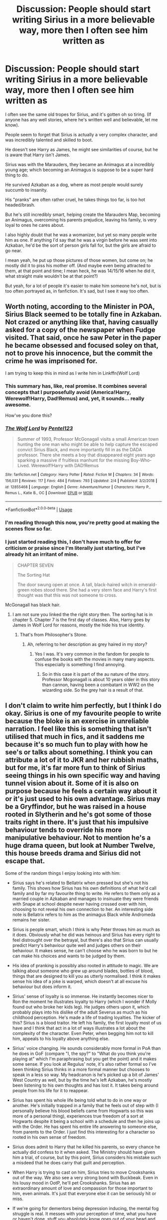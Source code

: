 #+TITLE: Discussion: People should start writing Sirius in a more believable way, more then I often see him written as

* Discussion: People should start writing Sirius in a more believable way, more then I often see him written as
:PROPERTIES:
:Author: SnarkyAndProud
:Score: 118
:DateUnix: 1551033779.0
:DateShort: 2019-Feb-24
:FlairText: Discussion
:END:
I often see the same old tropes for Sirius, and it's gotten oh so tiring. (If anyone has any well stories, where he's written well and believable, let me know).

People seem to forget that Sirius is actually a very complex character, and was incredibly talented and skilled to boot.

He doesn't see Harry as James, he might see similarities of course, but he is aware that Harry isn't James.

Sirius was with the Marauders, they became an Animagus at a incredibly young age; which becoming an Animagus is suppose to be a super hard thing to do.

He survived Azkaban as a dog, where as most people would surely succumb to insanity.

His "pranks" are often rather cruel, he takes things too far, is too hot headed/brash.

But he's still incredibly smart, helping create the Marauders Map, becoming an Animagus, overcoming his parents prejudice, leaving his family, is very loyal to ones he cares about.

I also highly doubt that he was a womanizer, but yet so many people write him as one. If anything I'd say that he was a virgin before he was sent into Azkaban, he'd be the sort of person girls fall for, but the girls are afraid to go near.

I mean yeah, he put up those pictures of those women, but come on; he mostly did it to piss his mother off. (And maybe even being attracted to them, at that point and time; I mean heck, he was 14/15/16 when he did it, what straight male wouldn't be at that point?)

But yeah, for a lot of people it's easier to make him someone he's not, but is too often portrayed as, in fanfiction. It's sad, but I see it way too often.


** Worth noting, according to the Minister in POA, Sirius Black seemed to be totally fine in Azkaban. Not crazed or anything like that, having casually asked for a copy of the newspaper when Fudge visited. That said, once he saw Peter in the paper he became obsessed and focused soley on that, not to prove his innocence, but the commit the crime he was imprisoned for.

I am trying to keep this in mind as I write him in Linkffn(Wolf Lord)
:PROPERTIES:
:Author: Geairt_Annok
:Score: 92
:DateUnix: 1551036636.0
:DateShort: 2019-Feb-24
:END:

*** This summary has, like, real promise. It combines several concepts that I purposefully avoid (America!Harry, Werewolf!Harry, Dad!Remus) and, yet, it sounds... really awesome.

How've you done this?
:PROPERTIES:
:Author: FerusGrim
:Score: 8
:DateUnix: 1551052087.0
:DateShort: 2019-Feb-25
:END:


*** [[https://www.fanfiction.net/s/12855468/1/][*/The Wolf Lord/*]] by [[https://www.fanfiction.net/u/9506407/Pentel123][/Pentel123/]]

#+begin_quote
  Summer of 1993, Professor McGonagall visits a small American town hunting the one man who might be able to help capture the escaped convict Sirius Black, and more importantly fill in as the DADA professor. There she meets a boy that disappeared eight years ago sparking a massive if fruitless manhunt for the missing Boy-Who-Lived. Werewolf!Harry with DAD!Remus
#+end_quote

^{/Site/:} ^{fanfiction.net} ^{*|*} ^{/Category/:} ^{Harry} ^{Potter} ^{*|*} ^{/Rated/:} ^{Fiction} ^{M} ^{*|*} ^{/Chapters/:} ^{34} ^{*|*} ^{/Words/:} ^{156,031} ^{*|*} ^{/Reviews/:} ^{117} ^{*|*} ^{/Favs/:} ^{484} ^{*|*} ^{/Follows/:} ^{793} ^{*|*} ^{/Updated/:} ^{2/4} ^{*|*} ^{/Published/:} ^{3/2/2018} ^{*|*} ^{/id/:} ^{12855468} ^{*|*} ^{/Language/:} ^{English} ^{*|*} ^{/Genre/:} ^{Adventure/Humor} ^{*|*} ^{/Characters/:} ^{Harry} ^{P.,} ^{Remus} ^{L.,} ^{Katie} ^{B.,} ^{OC} ^{*|*} ^{/Download/:} ^{[[http://www.ff2ebook.com/old/ffn-bot/index.php?id=12855468&source=ff&filetype=epub][EPUB]]} ^{or} ^{[[http://www.ff2ebook.com/old/ffn-bot/index.php?id=12855468&source=ff&filetype=mobi][MOBI]]}

--------------

*FanfictionBot*^{2.0.0-beta} | [[https://github.com/tusing/reddit-ffn-bot/wiki/Usage][Usage]]
:PROPERTIES:
:Author: FanfictionBot
:Score: 18
:DateUnix: 1551036648.0
:DateShort: 2019-Feb-24
:END:


*** I'm reading through this now, you're pretty good at making the scenes flow so far.
:PROPERTIES:
:Author: ossiemandrake
:Score: 8
:DateUnix: 1551051624.0
:DateShort: 2019-Feb-25
:END:


*** I just started reading this, I don't have much to offer for criticism or praise since I'm literally just starting, but I've already hit an irritant of mine.

#+begin_quote
  CHAPTER SEVEN 

  The Sorting Hat 

  The door swung open at once. A tall, black-haired witch in emerald-green robes stood there. She had a very stern face and Harry's first thought was that this was not someone to cross.
#+end_quote

McGonagall has black hair.
:PROPERTIES:
:Author: EpicBeardMan
:Score: 1
:DateUnix: 1551079202.0
:DateShort: 2019-Feb-25
:END:

**** I am not sure you linked the the right story then. The sorting hat is in chapter 5. Chapter 7 is the first day of classes. Also, Harry goes by James in Wolf Lord for reasons, mostly the hide his true identity.
:PROPERTIES:
:Author: Geairt_Annok
:Score: 3
:DateUnix: 1551103963.0
:DateShort: 2019-Feb-25
:END:

***** That's from Philosopher's Stone.
:PROPERTIES:
:Score: 3
:DateUnix: 1551117635.0
:DateShort: 2019-Feb-25
:END:

****** Ah, referring to her description as grey haired in my story?
:PROPERTIES:
:Author: Geairt_Annok
:Score: 1
:DateUnix: 1551117742.0
:DateShort: 2019-Feb-25
:END:

******* Yes I was. It's very common in the fandom for people to confuse the books with the movies in many many aspects. This especially is something I find annoying.
:PROPERTIES:
:Author: EpicBeardMan
:Score: 2
:DateUnix: 1551133095.0
:DateShort: 2019-Feb-26
:END:

******** So in this case it is part of the au nature of the story. Professor Mcgonagall is about 10 years older in this story than cannon, having been a combatant in WW2 on the wizarding side. So the grey hair is a result of that.
:PROPERTIES:
:Author: Geairt_Annok
:Score: 2
:DateUnix: 1551133166.0
:DateShort: 2019-Feb-26
:END:


** I don't claim to write him perfectly, but I think I do okay. Sirius is one of my favourite people to write because the bloke is an exercise in unreliable narration. I feel like this is something that isn't utilised that much in fics, and it saddens me because it's so much fun to play with how he see's or talks about something. I think you can attribute a lot of it to JKR and her rubbish maths, but for me, it's far more fun to think of Sirius seeing things in his own specific way and having tunnel vision about it. Some of it is also on purpose because he feels a certain way about it or it's just used to his own advantage. Sirius may be a Gryffindor, but he was raised in a house rooted in Slytherin and he's got some of those traits right in there. It's just that his impulsive behaviour tends to override his more manipulative behaviour. Not to mention he's a huge drama queen, but look at Number Twelve, this house breeds drama and Sirius did not escape that.

Some of the random things I enjoy looking into with him:

- Sirius says he's related to Bellatrix when pressed but she's not his family. This shows how Sirius has his own definitions of what he'd call family and by far my favourite thing to write. He refers to them only as a married couple in Azkaban and manages to insinuate they were friends with Snape at school despite never having crossed over with him, choosing to not reveal his own connection to her. An interesting side note is Bellatrix refers to him as the animagus Black while Andromeda remains her sister.

- Sirius is people smart, which I think is why Peter throws him as much as it does. Obviously what he did was heinous and Sirius has every right to feel distrought over the betrayal, but there's also that Sirius can usually predict Harry's behaviour quite well and judges others on their behaviour. It makes sense, he can't choose who he was born to but he can make his choices and wants to be judged by them.

- His idea of pranking is possibly also rooted in attitude to magic. We are talking about someone who grew up around blades, bottles of blood, things that are designed to kill you as utterly normalised. I think it makes sense his idea of a joke is warped, which doesn't at all excuse his behaviour but does inform it.

- Sirius' sense of loyalty is so immense. He instantly becomes nicer to Ron the moment he illustrates loyalty to Harry (which I wonder if Molly found out who broke her kids leg). He judges others upon it, which probably plays into his dislike of the adult Severus as much as his childhood perception. He's made a life of trading loyalties. The kicker of this? Sirius is a blood traitor. He left his family, the first loyalty most of us have and I think that act in a lot of ways illustrates a lot about the complexity of the character. Even Peter, when begging him not to kill him, appeals to his loyalty above anything else.

- Sirius' voice changing. He sounds considerably more formal in PoA than he does in GoF (compare "I, the spy?" to "What do you think you're playing at" which I'm paraphrasing but you get the point) and it makes some sense. If you look at Regulus' note, it's also rather formal so I've been thinking Sirius thinks in a more formal manner but chooses to speak in a less so way. My headcanon is he's picked up a bit of James' West Country as well, but by the time he's left Azkaban, he's mostly been listening to his own thoughts and has lost it. It takes being around people from his life for it to reappear.

- Sirius has spent his whole life being told what to do in one way or another. He's initially trapped in a family that he feels out of step with (I personally believe his blood beliefs came from Hogwarts so this was more of a personal thing), experiences true freedom of a sort at Hogwarts despite it being a school with a schedule and then he joins up with the Order. He has spent his entire life answering to someone else, from parents to the Order. I just find this interesting for a character so rooted in his own sense of freedom.

- Sirius does admit to Harry that he killed his parents, so every chance he actually did confess to it when asked. The Ministry should have given him a trial, of course, but by this point, Sirius considers his mistake such a misdeed that he does carry that guilt and perception.

- When Harry is trying to cast on him, Sirius tries to move Crookshanks out of the way. We also see a very strong bond with Buckbeak. Even in his lousy mood in OotP, he'll pet Crookshanks. Sirius has an extraordinary amount of love and compassion for those important to him, even animals. It's just that everyone else it can be seriously hit or miss.

- If we're going for dementors being depression inducing, the mental fog struggle is real. It messes with your perception of time, what you have or haven't done, stuff you absolutely know goes out of your head and it's incredibly upsetting. A good example is that Sirius attacks the dorm rooms in January in PoA two days after Scabbers disappears, but he admits in the confrontation in the shack that Crookshanks had told him that Scabbers had run off. I think that does speak to how his sense of memory must be screwed with, and that generally adds to his unreliable narration.

- Sirius is very much a Black. If you look at Sirius' explosions in the end of PoA, there's an uneasy echo to Walburga's portrait. He doesn't even want Peter to speak James' name in front of Harry. If you look at his conversation with the Weasley kids and earlier with Peter, he seems to think that dying while doing work for the Order is something they should accept. You die rather than betray who and what you believe in. That he chooses to say this when they don't know if Arthur will die or not is telling. It has a rather unfortunate echo of Bellatrix in her regard for Draco with Narcissa. I think it just again shows that Sirius is still impacted by his upbringing, which I think a lot of people can forget to incorporate.

If anyone has some recs that include the unreliable narration especially, please hit me up. It's my guilty pleasure.
:PROPERTIES:
:Author: kopikuchi
:Score: 39
:DateUnix: 1551052849.0
:DateShort: 2019-Feb-25
:END:

*** Aaaaand saved this comment for reference with my own writing. Interesting points. His unreliable narration, turns of phrase and strong voice make him such a fun person to use for a POV.
:PROPERTIES:
:Author: darlingdaaaarling
:Score: 5
:DateUnix: 1551054688.0
:DateShort: 2019-Feb-25
:END:

**** Absolutely my favourite POV to write, always has been.
:PROPERTIES:
:Author: kopikuchi
:Score: 1
:DateUnix: 1551063612.0
:DateShort: 2019-Feb-25
:END:


*** I always love your comments, saved.
:PROPERTIES:
:Score: 1
:DateUnix: 1551097205.0
:DateShort: 2019-Feb-25
:END:

**** Cheers, I do my best.
:PROPERTIES:
:Author: kopikuchi
:Score: 2
:DateUnix: 1551123285.0
:DateShort: 2019-Feb-25
:END:


*** This is a fantastic analysis on my favourite character, have you ever read works by The Divine Comedian? She's on fanfiction and ao3 and she writes a fantastic Sirius.
:PROPERTIES:
:Author: Pumpkin2807
:Score: 1
:DateUnix: 1553108532.0
:DateShort: 2019-Mar-20
:END:

**** I don't think I have (though the name does sound familiar) but thank you for the recommendation!
:PROPERTIES:
:Author: kopikuchi
:Score: 1
:DateUnix: 1553138066.0
:DateShort: 2019-Mar-21
:END:

***** Please do tell me what you think of of the stories if you read them! No pressure of course, I just feel like you would have a stunning analysis for them.
:PROPERTIES:
:Author: Pumpkin2807
:Score: 1
:DateUnix: 1553138200.0
:DateShort: 2019-Mar-21
:END:


*** I really like this as well, it adds some points that I forgot myself, or even just simply missed.
:PROPERTIES:
:Author: SnarkyAndProud
:Score: 1
:DateUnix: 1551055137.0
:DateShort: 2019-Feb-25
:END:


** > If anything I'd say that he was a virgin before he was sent into Azkaban,

​

Handsome. Socially skilled and socially active. Smart AND accomplished. Talented. Friends who are the same. Fiercely loyal. Including to an adopted, hopeless outsider dork. Rich old money.

​

Unless there is some massive taboo against pre-marital sex we don't know about? There is a zero percent chance he went into prison a virgin.
:PROPERTIES:
:Author: TheBlueSully
:Score: 60
:DateUnix: 1551044542.0
:DateShort: 2019-Feb-25
:END:

*** Completely agree. Also, in Lupin's backstory JKR wrote on Pottermore Remus is quoted as saying "he always got the women" when talking about Sirius.
:PROPERTIES:
:Author: nirvanarchy
:Score: 31
:DateUnix: 1551048178.0
:DateShort: 2019-Feb-25
:END:


*** The only thing that might raise that chance from zero is a fear of women, courtesy of his mother. Still, I think of that sort of thing as mostly preventing people from forming healthy long-term relationships. One night stands should still be fine.
:PROPERTIES:
:Author: MTheLoud
:Score: 4
:DateUnix: 1551128684.0
:DateShort: 2019-Feb-26
:END:


*** My thought is that he'd be too worried about keeping his friends safe and the Order to really worry about having sex/dating.
:PROPERTIES:
:Author: SnarkyAndProud
:Score: -7
:DateUnix: 1551045350.0
:DateShort: 2019-Feb-25
:END:

**** Hogwart years?????
:PROPERTIES:
:Author: raapster
:Score: 20
:DateUnix: 1551046387.0
:DateShort: 2019-Feb-25
:END:

***** He'd be worried about his parents, he'd be worrying about finding up what was up with Remus, he'd be worried about trying to become an Animagus, he'd try to help with stuff like the Marauders Map, it was also said that Sirius was quite smart as well, so he probably studied and stuff as well.

I just don't think he'd worry about girls that might. I can see him dating one or two girls through out his years, but I honestly don't see anything else happening other then dating with him.

Just the way I personally see Sirius.
:PROPERTIES:
:Author: SnarkyAndProud
:Score: -9
:DateUnix: 1551046561.0
:DateShort: 2019-Feb-25
:END:

****** u/fyi1183:
#+begin_quote
  He'd be worried about his parents
#+end_quote

I mean, he hated them.
:PROPERTIES:
:Author: fyi1183
:Score: 18
:DateUnix: 1551047185.0
:DateShort: 2019-Feb-25
:END:

******* That's what I was meaning.
:PROPERTIES:
:Author: SnarkyAndProud
:Score: 3
:DateUnix: 1551047273.0
:DateShort: 2019-Feb-25
:END:

******** I had an abusive parent and still got laid in high school 🤷‍♀️
:PROPERTIES:
:Score: 7
:DateUnix: 1551064420.0
:DateShort: 2019-Feb-25
:END:

********* I had an abusive mother growing up and I still have never had consensual sex with anyone.
:PROPERTIES:
:Score: 1
:DateUnix: 1551072171.0
:DateShort: 2019-Feb-25
:END:

********** Way to qualify that statement.
:PROPERTIES:
:Author: richardwhereat
:Score: 5
:DateUnix: 1551076585.0
:DateShort: 2019-Feb-25
:END:

*********** I don't understand. What does "qualify that statement" mean? Did I do something wrong? :(
:PROPERTIES:
:Score: 1
:DateUnix: 1551077399.0
:DateShort: 2019-Feb-25
:END:

************ You inferred you were either raped, or raped someone.
:PROPERTIES:
:Author: richardwhereat
:Score: 3
:DateUnix: 1551078052.0
:DateShort: 2019-Feb-25
:END:

************* Yes. My mother molested me.
:PROPERTIES:
:Score: 1
:DateUnix: 1551115618.0
:DateShort: 2019-Feb-25
:END:


****** Those sound like an awful lot of excuses for using meaningless sex as escapism, though emotional connection would be harder.
:PROPERTIES:
:Author: panda-goddess
:Score: 8
:DateUnix: 1551059859.0
:DateShort: 2019-Feb-25
:END:


****** u/Hellstrike:
#+begin_quote
  he'd be worrying about finding up what was up with Remus
#+end_quote

Given the timeline for their animagus feats, they probably figured that one out before scoring girls was really on their minds.

#+begin_quote
  I can see him dating one or two girls through out his years, but I honestly don't see anything else happening other then dating with him.
#+end_quote

Even if he never initiated anything, there is exactly a 0% chance that he would stop a girl if she took the initiative. Pretty much no guy would.

I mean, I know the kind of people who take two years to have sex. I also know the kind of people who gatecrash a party and get to second base with the host before the night is over. And Sirius definitely falls into the second camp.

#+begin_quote
  other then dating
#+end_quote

You realise that Hogwarts is an enormous castle full of hormonal teenagers who have nothing to do and no adult supervision, right? Everyone would be screwing around simply to kill time if nothing else.
:PROPERTIES:
:Author: Hellstrike
:Score: 11
:DateUnix: 1551053850.0
:DateShort: 2019-Feb-25
:END:


****** But,,, Remus
:PROPERTIES:
:Author: aPercabethPotterhead
:Score: 2
:DateUnix: 1551052411.0
:DateShort: 2019-Feb-25
:END:


** There have been at least 3 different “Sirius isn't portrayed correctly” in the past month. Can we please stop making multiple posts of the same thing?
:PROPERTIES:
:Score: 66
:DateUnix: 1551037892.0
:DateShort: 2019-Feb-24
:END:

*** [removed]
:PROPERTIES:
:Score: 57
:DateUnix: 1551040306.0
:DateShort: 2019-Feb-25
:END:

**** I'm in a Facebook group where a topic is Snape and yikes.
:PROPERTIES:
:Author: PFKMan23
:Score: 5
:DateUnix: 1551047848.0
:DateShort: 2019-Feb-25
:END:


*** I feel like we need a circlejerk megathread.(DAE pet peeves,Snape literally rapes babies,Fics like Harry Potter and The Boy Who Lived by Santini)This sub is to small for a full blown circlejerk sub,but is in general incredibly circlejerky and pandering.
:PROPERTIES:
:Score: 22
:DateUnix: 1551038848.0
:DateShort: 2019-Feb-24
:END:

**** could do a weekly thread on these sorts of things
:PROPERTIES:
:Author: Covane
:Score: 7
:DateUnix: 1551040019.0
:DateShort: 2019-Feb-24
:END:


*** Also Pettigrew.

​

I feel like canon missed an opportunity with ol' Wormy. He could've been a great antagonist for the first couple books and then have Voldemort come on the scene.
:PROPERTIES:
:Author: TheBlueSully
:Score: 19
:DateUnix: 1551044045.0
:DateShort: 2019-Feb-25
:END:


*** Yeah, especially since you can say that about every character that fanfiction has ever written about. Surprise, fanfiction writers generally portray characters in OOC ways
:PROPERTIES:
:Author: boomberrybella
:Score: 4
:DateUnix: 1551042375.0
:DateShort: 2019-Feb-25
:END:


*** The worst of them was that long ass essay pandering to how they think Sirius should be portrayed. Like damn, if you really care that much, try writing it yourself.
:PROPERTIES:
:Author: FangOfDrknss
:Score: 6
:DateUnix: 1551041153.0
:DateShort: 2019-Feb-25
:END:

**** Which one? I'm not active often so if you can kindly link it
:PROPERTIES:
:Score: 4
:DateUnix: 1551041380.0
:DateShort: 2019-Feb-25
:END:

***** [[https://www.reddit.com/r/HPfanfiction/comments/anvuxx/fanon_sirius_vs_canon_sirius/][This]] one here. And even if any of these hardcore Sirius fans did actually write some of their own, these essays aren't going to magically change the minds of anyone who writes Sirius. People all have different writing styles and their own thoughts on how he should be. If it's not to your tastes, it's not hard to move on.
:PROPERTIES:
:Author: FangOfDrknss
:Score: 4
:DateUnix: 1551043081.0
:DateShort: 2019-Feb-25
:END:

****** u/Hellstrike:
#+begin_quote
  and their own thoughts on how he should be
#+end_quote

Yes, but authors read stuff and review the things they read, if only to judge their own work. And if you read something which resonates with you, you will incorporate that. And if you read something you dislike, you might decide to write the exact opposite. I mean, a bunch of angsty Harry/Hermione Friends with Benefits are how I got the idea for "Bad at this", which is decidedly angst-free. I started writing "No Longer Alone" because there were no platonic Harry&Tonks stories. I like to shit on Snape because too many stories whitewash him IMO.

You can certainly influence what others think and write, just perhaps not in the direction you envisioned.
:PROPERTIES:
:Author: Hellstrike
:Score: 4
:DateUnix: 1551054367.0
:DateShort: 2019-Feb-25
:END:


**** I think that post was more about OP making a point of people forgetting canon facts and people trying to make him canon compliant bit missing out entirely on his canonical traits, not 'you should write him as I say and no other objections'
:PROPERTIES:
:Score: 2
:DateUnix: 1551102174.0
:DateShort: 2019-Feb-25
:END:


*** [deleted]
:PROPERTIES:
:Score: 1
:DateUnix: 1551040547.0
:DateShort: 2019-Feb-25
:END:


** I'd love that too, but it's fanfiction for a reason. People should write him the way they want to write him.
:PROPERTIES:
:Author: pinetreeFTW
:Score: 15
:DateUnix: 1551042780.0
:DateShort: 2019-Feb-25
:END:


** u/yarglethatblargle:
#+begin_quote
  He doesn't see Harry as James, he might see similarities of course, but he is aware that Harry isn't James.
#+end_quote

Blame the movies for that one.
:PROPERTIES:
:Author: yarglethatblargle
:Score: 8
:DateUnix: 1551061393.0
:DateShort: 2019-Feb-25
:END:

*** Oh I do, trust me.
:PROPERTIES:
:Author: SnarkyAndProud
:Score: 5
:DateUnix: 1551061704.0
:DateShort: 2019-Feb-25
:END:


** There have been several quite in-depth discussions about this over the last few weeks and judging by the sheer variety of recommendations I think it's fair to say that although there seems to be general agreement in the discussion thread, when it comes to the fics themselves, they are all over the place. I like to think that the way I write Sirius is 'believable', but I'm in a small minority. There isn't really a consensus.
:PROPERTIES:
:Author: booksandpots
:Score: 13
:DateUnix: 1551038268.0
:DateShort: 2019-Feb-24
:END:


** HP fic Authors struggle with complex characters, they rarely have any depth at all. Typically characters are locked into whatever defining charcteristics mentioned in passing in canon, and even fanon.

Sirius is an immature prankster with a barking laugh who can't hear the word "serious" without making a name joke, Ron is a short-tempered glutton obsessed with chess, Hedvig is obsessively nipping at Harry's ears and fingers, and all owls are exclusively fed bacon. Dumbledore twinkles, Snape billows, Ginny throws Bat-Bogey hexes if you look at her the wrong way. Mad-Eye Moody shouts "CONSTANT VIGILANCE" every time he opens his mouth, and Voldemort is an insane sadist. Everybody's just a 2-dimensional caricature of themselves, which is a shame since they are so rich and complex in canon.

My tip to authors: Write down /at least/ 7-8 different characteristics for each character, and use them in inverse proportion to how well they're known.

Hedvig: One nip or flying headcuff per 100,000 words. The expression "furry little problem" may be used *once* in a story, the same goes for "twin speak" and "Gred/Forge". Dial back the twinkles, billows, sneers and smirks. If anyone calls Harry "prongslet", "cub" or "pup", I will find you and hurt you. Try to keep the pranking down to a dull roar. The twins are not allowed to kneel and say "we're not worthy" when they meet a Marauder, because that's been done to death.

I'm sure there's more.
:PROPERTIES:
:Author: curios787
:Score: 4
:DateUnix: 1551089399.0
:DateShort: 2019-Feb-25
:END:


** I don't really understand getting upset about this. I could see if a movie or derivative work mischaracterized him, sure, but this is fanfiction, written by fans to fantasize about a world they love. That kind of work doesn't owe anything to any reader because it wasn't written for you; its primary function is to do something for the person who wrote it. They're not getting paid to or tasked to deliver something to an audience, they just love a work and want to be creative and share and engage in wish fulfillment. A lot of fanfiction is written specifically because something the writer wanted isn't in the original work. Whether that's a relationship, a different character's perspective, a different interpretation of a character like Sirius, etc. Being personally upset that fanfic writers aren't upholding canon characterizations sorta misses the point. The beauty of fanfic is that you can find something you like, however niche, or even write your own story, but demanding all works fit neatly into the established mold undermines the whole purpose of fanfiction. I know it probably wasn't your explicit intent, but let's not try to limit the creative expression of others (even if we think their work sucks) just because it doesn't fit our idea of what fan work should be. Edit: for an apostrophe
:PROPERTIES:
:Author: miau_am
:Score: 8
:DateUnix: 1551045599.0
:DateShort: 2019-Feb-25
:END:


** I think the main issue is that the popular avenues for Sirius are already covered (eg he does not go after Peter and raises Harry, he rescues Harry from the Dursleys). And although they are trope-y, removing the tropes wouldn't alter the story much. I mean, Sirius wouldn't be a very different adoptive partner if he brings home countless women or if he is monogamous (and most stories pair him with Amelia Bones or Marlene McKinnon either way). Getting rid of the prank fixation would improve a lot of stories, but not in a significant way.

I mean, I am writing a "Harry is adopted by the Tonks" story because there is pretty much nothing where he does NOT end up banging Nymphadora at some point. In some earlier versions that included Sirius, but I couldn't come up with something original for him. And a year later I haven't found anything new with him.
:PROPERTIES:
:Author: Hellstrike
:Score: 6
:DateUnix: 1551038687.0
:DateShort: 2019-Feb-24
:END:

*** Link?
:PROPERTIES:
:Author: TheBlueSully
:Score: 2
:DateUnix: 1551044118.0
:DateShort: 2019-Feb-25
:END:

**** linkffn(12745758)
:PROPERTIES:
:Author: Hellstrike
:Score: 2
:DateUnix: 1551044367.0
:DateShort: 2019-Feb-25
:END:

***** [[https://www.fanfiction.net/s/12745758/1/][*/No Longer Alone/*]] by [[https://www.fanfiction.net/u/8266516/VonPelt][/VonPelt/]]

#+begin_quote
  Unable to clear his name, Sirius asked his cousin Andromeda to take care of Harry. This turns out to be the best decision Sirius has ever made.
#+end_quote

^{/Site/:} ^{fanfiction.net} ^{*|*} ^{/Category/:} ^{Harry} ^{Potter} ^{*|*} ^{/Rated/:} ^{Fiction} ^{M} ^{*|*} ^{/Chapters/:} ^{17} ^{*|*} ^{/Words/:} ^{82,293} ^{*|*} ^{/Reviews/:} ^{263} ^{*|*} ^{/Favs/:} ^{1,143} ^{*|*} ^{/Follows/:} ^{1,861} ^{*|*} ^{/Updated/:} ^{1/27} ^{*|*} ^{/Published/:} ^{12/2/2017} ^{*|*} ^{/id/:} ^{12745758} ^{*|*} ^{/Language/:} ^{English} ^{*|*} ^{/Genre/:} ^{Family/Friendship} ^{*|*} ^{/Characters/:} ^{<Harry} ^{P.,} ^{Lisa} ^{T.>} ^{N.} ^{Tonks,} ^{Andromeda} ^{T.} ^{*|*} ^{/Download/:} ^{[[http://www.ff2ebook.com/old/ffn-bot/index.php?id=12745758&source=ff&filetype=epub][EPUB]]} ^{or} ^{[[http://www.ff2ebook.com/old/ffn-bot/index.php?id=12745758&source=ff&filetype=mobi][MOBI]]}

--------------

*FanfictionBot*^{2.0.0-beta} | [[https://github.com/tusing/reddit-ffn-bot/wiki/Usage][Usage]]
:PROPERTIES:
:Author: FanfictionBot
:Score: 1
:DateUnix: 1551044408.0
:DateShort: 2019-Feb-25
:END:

****** When are you updating next?
:PROPERTIES:
:Author: TheBlueSully
:Score: 1
:DateUnix: 1551078078.0
:DateShort: 2019-Feb-25
:END:


*** Speaking of which, will you update “Dawn of Darkness”, or is it dead?
:PROPERTIES:
:Score: 2
:DateUnix: 1551044574.0
:DateShort: 2019-Feb-25
:END:

**** It's not dead. I was hoping to have published the next chapter already, but I originally planned to have an 3k chapter and I'm long past that. The biggest issue for the delay was the first chapter, which honestly sucked. It took me months to rewrite it and get rid of the walls of exposition and shade which was thrown around. I also made some tweaks to the Prague chapter after a holiday there.
:PROPERTIES:
:Author: Hellstrike
:Score: 2
:DateUnix: 1551045687.0
:DateShort: 2019-Feb-25
:END:


*** Harry is banging Tonks or Sirius is?

Either way, /go on.../
:PROPERTIES:
:Author: kchristy7911
:Score: 2
:DateUnix: 1551052768.0
:DateShort: 2019-Feb-25
:END:

**** Plenty of stories where Harry is adopted by Andromeda and it turns into a romance +later on+ as soon as it doesn't make Tonks look like a paedophile. De-aging is optional. And while I don't mind the general idea, I didn't find a single one where they develop a brother-sister like relationship, so I started to write one.

It turned out a lot more "slice of life" and slow-paced (82k for a summer and everything including the first task instead of being past the second one) than I originally envisioned, but at the same time it doesn't really include any scenes which I would consider unnecessary (and the Quidditch ones got very good feedback, so definitely not a waste).
:PROPERTIES:
:Author: Hellstrike
:Score: 4
:DateUnix: 1551053232.0
:DateShort: 2019-Feb-25
:END:


** u/j3llyf1shh:
#+begin_quote
  He survived Azkaban as a dog, where as most people would surely succumb to insanity.
#+end_quote

he survived it in part /because/ he was a dog
:PROPERTIES:
:Author: j3llyf1shh
:Score: 3
:DateUnix: 1551081766.0
:DateShort: 2019-Feb-25
:END:


** I totally agree. Sirius is protrayed in fanfics as dorky and not serious at all wheras in canon he is so focused : he is incredibly brillant at magic: his friendship with James and Lupin taught him to hate his family's pureblood mania : personnaly I don't think he started to be against his family from the first beginning ( everyone is influenced actually by their family esp children and teens ) but knowing James who is genuinely good and Lupin who was marginilized because of what he was even though he had nothing to do to change it made Sirius realise that you shouldn't think you are superior to people just because your are born pureblood. You see who the person is for real by seeing what they've grown to be and not by what they were born with. So Sirius' character is a lot deeper that people could think : the process of being a rebell agaisnt your family isn't easy and Sirius went through with belief and confidence. Sirius is like you said harsh sometimes and really dark. I want to see the sad frustrated Sirius at Azkaban sad for the death of his best of best friend.
:PROPERTIES:
:Author: Cyrine-potter
:Score: 5
:DateUnix: 1551041047.0
:DateShort: 2019-Feb-25
:END:


** No they shouldn't Snarky? People write things how they WANT to write things, because they LIKE them that way. That is why they write them that way to begin with.
:PROPERTIES:
:Score: 6
:DateUnix: 1551041134.0
:DateShort: 2019-Feb-25
:END:


** People should write what they want and if you don't like it then don't read it.
:PROPERTIES:
:Author: Nyetbyte
:Score: 5
:DateUnix: 1551066385.0
:DateShort: 2019-Feb-25
:END:


** My main problem with that last bit about the posters is that sirius is not straight. And nobody can convince me otherwise
:PROPERTIES:
:Author: aPercabethPotterhead
:Score: -4
:DateUnix: 1551052311.0
:DateShort: 2019-Feb-25
:END:

*** I ship Sirius/Remus, it's a ship that I'm in love with, but I personally see Sirius as straight (even though I don't write him as such), or at the least bisexual.

I could see him being the sort of person who doesn't care what gender you are, as long as he finds you interesting/likable/attractive et cetra.
:PROPERTIES:
:Author: SnarkyAndProud
:Score: 6
:DateUnix: 1551055099.0
:DateShort: 2019-Feb-25
:END:

**** Yes, he's always seemed to me to be a man who, regardless of the terrible things that happened to him, was always comfortable in his own skin (skins). I have written him in both same-sex and heterosexual relationships without ever feeling that one contradicted the other. But I also think that the love of his life was only ever James, though I don't think they had a homosexual relationship. I don't believe anything else would have come close to that bond.
:PROPERTIES:
:Author: booksandpots
:Score: 2
:DateUnix: 1551115210.0
:DateShort: 2019-Feb-25
:END:


*** If he could have tolerated looking at them, don't you think he would have put up posters of scantily-clad muggle men? They would have pissed his parents off even more.
:PROPERTIES:
:Author: MTheLoud
:Score: 1
:DateUnix: 1551129206.0
:DateShort: 2019-Feb-26
:END:

**** That could've pissed them off too much I think
:PROPERTIES:
:Author: aPercabethPotterhead
:Score: 2
:DateUnix: 1551618247.0
:DateShort: 2019-Mar-03
:END:
